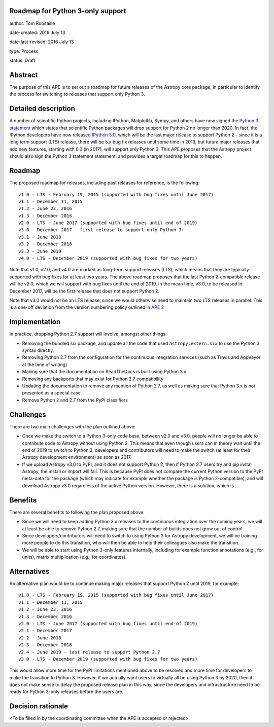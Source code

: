 Roadmap for Python 3-only support
---------------------------------

author: Tom Robitaille

date-created: 2016 July 13

date-last-revised: 2016 July 13

type: Process

status: Draft

Abstract
--------

The purpose of this APE is to set out a roadmap for future releases of the
Astropy core package, in particular to identify the process for switching to
releases that support only Python 3.

Detailed description
--------------------

A number of scientific Python projects, including IPython, Matplotlib, Sympy,
and others have now signed the `Python 3 statement
<https://python3statement.github.io>`_ which states that scientific Python
packages will drop support for Python 2 no longer than 2020. In fact, the
IPython developers have now released `IPython 5.0
<http://blog.jupyter.org/2016/07/08/ipython-5-0-released/>`_, which will be the
last major release to support Python 2 - since it is a long term support (LTS)
release, there will be 5.x bug fix releases until some time in 2019, but future
major releases that add new features, starting with 6.0 (in 2017), will support
only Python 3. This APE proposes that the Astropy project should also sign the Python 3 statement
statement, and provides a target roadmap for this to happen.

Roadmap
-------

The proposed roadmap for releases, including past releases for reference, is the
following::

    v1.0 - LTS - February 19, 2015 (supported with bug fixes until June 2017)
    v1.1 - December 11, 2015
    v1.2 - June 23, 2016
    v1.3 - December 2016
    v2.0 - LTS - June 2017 (supported with bug fixes until end of 2019)
    v3.0 - December 2017 - first release to support only Python 3+
    v3.1 - June 2018
    v3.2 - December 2018
    v3.3 - June 2019
    v4.0 - LTS - December 2019 (supported with bug fixes for two years)

Note that v1.0, v2.0, and v4.0 are marked as long-term support releases (LTS),
which means that they are typically supported with bug fixes for at least two
years. The above roadmap proposes that the last Python 2-compatible release will
be v2.0, which we will support with bug fixes until the end of 2019. In the mean
time, v3.0, to be released in December 2017, will be the first release that does
not support Python 2.

Note that v3.0 would not be an LTS release, since we would
otherwise need to maintain two LTS releases in parallel. This is a one-off
deviation from the version numbering policy outlined in `APE 2
<https://github.com/astropy/astropy-APEs/blob/master/APE2.rst>`_

Implementation
--------------

In practice, dropping Python 2.7 support will involve, amongst other things:

* Removing the bundled `six <https://pythonhosted.org/six/>`_ package, and
  update all the code that used ``astropy.extern.six`` to use the Python 3
  syntax directly.
* Removing Python 2.7 from the configuration for the continuous integration
  services (such as Travis and AppVeyor at the time of writing)
* Making sure that the documentation on ReadTheDocs is built using Python 3.x
* Removing any backports that may exist for Python 2.7 compatibility
* Updating the documentation to remove any mention of Python 2.7, as well as
  making sure that Python 3.x is not presented as a special case.
* Remove Python 2 and 2.7 from the PyPI classifiers

Challenges
----------

There are two main challenges with the plan outlined above:

* Once we make the switch to a Python 3-only code base, between v2.0 and v3.0,
  people will no longer be able to contribute code to Astropy without using
  Python 3. This means that even though users can in theory wait until the end
  of 2019 to switch to Python 3, developers and contributors will need to make
  the switch (at least for their Astropy development environment) as soon as
  2017.

* If we upload Astropy v3.0 to PyPI, and it does not support Python 2, then if
  Python 2.7 users try and pip install Astropy, the install or import will fail. This
  is because PyPI does not compare the current Python version to the PyPI
  meta-data for the package (which may indicate for example whether the package
  is Python 2-compatible), and will download Astropy v3.0 regardless of the
  active Python version. However, there is a solution, which is …

Benefits
--------

There are several benefits to following the plan proposed above:

* Since we will need to keep adding Python 3.x releases to the continuous
  integration over the coming years, we will at least be able to remove Python
  2.7, making sure that the number of builds does not grow out of control.

* Since developers/contributors will need to switch to using Python 3 for
  Astropy development, we will be training more people to do this transition,
  who will then be able to help their colleagues also make the transition.

* We will be able to start using Python 3-only features internally, including
  for example function annotations (e.g., for units), matrix multiplication
  (e.g., for coordinates).

Alternatives
------------

An alternative plan would be to continue making major releases that support
Python 2 until 2019, for example::

    v1.0 - LTS - February 19, 2015 (supported with bug fixes until June 2017)
    v1.1 - December 11, 2015
    v1.2 - June 23, 2016
    v1.3 - December 2016
    v2.0 - LTS - June 2017 (supported with bug fixes until end of 2019)
    v2.1 - December 2017
    v2.2 - June 2018
    v2.3 - December 2018
    v2.4 - June 2019 - last release to support Python 2.7
    v3.0 - LTS - December 2019 (supported with bug fixes for two years)

This would allow more time for the PyPI limitations mentioned above to be
resolved and more time for developers to make the transition to Python 3.
However, if we actually want users to virtually all be using Python 3 by 2020,
then it does not make sense to delay the proposed release plan in this way,
since the developers and infrastructure need to be ready for Python 3-only
releases before the users are.

Decision rationale
------------------

<To be filled in by the coordinating committee when the APE is accepted or rejected>
